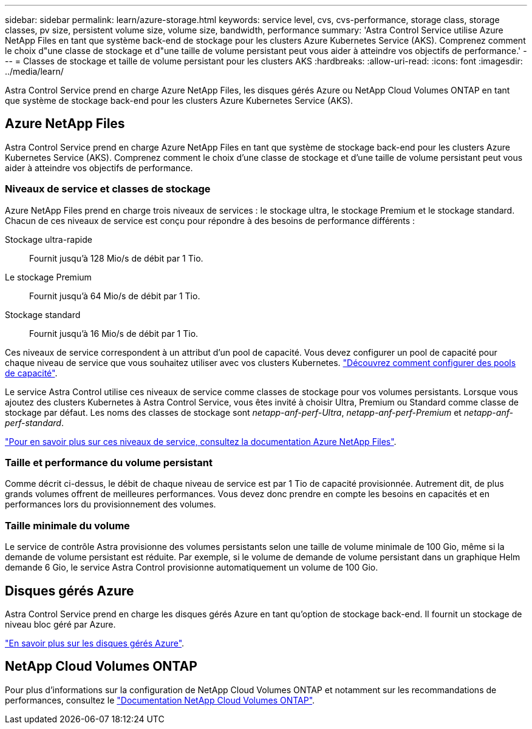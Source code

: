 ---
sidebar: sidebar 
permalink: learn/azure-storage.html 
keywords: service level, cvs, cvs-performance, storage class, storage classes, pv size, persistent volume size, volume size, bandwidth, performance 
summary: 'Astra Control Service utilise Azure NetApp Files en tant que système back-end de stockage pour les clusters Azure Kubernetes Service (AKS). Comprenez comment le choix d"une classe de stockage et d"une taille de volume persistant peut vous aider à atteindre vos objectifs de performance.' 
---
= Classes de stockage et taille de volume persistant pour les clusters AKS
:hardbreaks:
:allow-uri-read: 
:icons: font
:imagesdir: ../media/learn/


[role="lead"]
Astra Control Service prend en charge Azure NetApp Files, les disques gérés Azure ou NetApp Cloud Volumes ONTAP en tant que système de stockage back-end pour les clusters Azure Kubernetes Service (AKS).



== Azure NetApp Files

Astra Control Service prend en charge Azure NetApp Files en tant que système de stockage back-end pour les clusters Azure Kubernetes Service (AKS). Comprenez comment le choix d'une classe de stockage et d'une taille de volume persistant peut vous aider à atteindre vos objectifs de performance.



=== Niveaux de service et classes de stockage

Azure NetApp Files prend en charge trois niveaux de services : le stockage ultra, le stockage Premium et le stockage standard. Chacun de ces niveaux de service est conçu pour répondre à des besoins de performance différents :

Stockage ultra-rapide:: Fournit jusqu'à 128 Mio/s de débit par 1 Tio.
Le stockage Premium:: Fournit jusqu'à 64 Mio/s de débit par 1 Tio.
Stockage standard:: Fournit jusqu'à 16 Mio/s de débit par 1 Tio.


Ces niveaux de service correspondent à un attribut d'un pool de capacité. Vous devez configurer un pool de capacité pour chaque niveau de service que vous souhaitez utiliser avec vos clusters Kubernetes. link:../get-started/set-up-microsoft-azure-with-anf.html["Découvrez comment configurer des pools de capacité"].

Le service Astra Control utilise ces niveaux de service comme classes de stockage pour vos volumes persistants. Lorsque vous ajoutez des clusters Kubernetes à Astra Control Service, vous êtes invité à choisir Ultra, Premium ou Standard comme classe de stockage par défaut. Les noms des classes de stockage sont _netapp-anf-perf-Ultra_, _netapp-anf-perf-Premium_ et _netapp-anf-perf-standard_.

https://docs.microsoft.com/en-us/azure/azure-netapp-files/azure-netapp-files-service-levels["Pour en savoir plus sur ces niveaux de service, consultez la documentation Azure NetApp Files"^].



=== Taille et performance du volume persistant

Comme décrit ci-dessus, le débit de chaque niveau de service est par 1 Tio de capacité provisionnée. Autrement dit, de plus grands volumes offrent de meilleures performances. Vous devez donc prendre en compte les besoins en capacités et en performances lors du provisionnement des volumes.



=== Taille minimale du volume

Le service de contrôle Astra provisionne des volumes persistants selon une taille de volume minimale de 100 Gio, même si la demande de volume persistant est réduite. Par exemple, si le volume de demande de volume persistant dans un graphique Helm demande 6 Gio, le service Astra Control provisionne automatiquement un volume de 100 Gio.



== Disques gérés Azure

Astra Control Service prend en charge les disques gérés Azure en tant qu'option de stockage back-end. Il fournit un stockage de niveau bloc géré par Azure.

https://docs.microsoft.com/en-us/azure/virtual-machines/managed-disks-overview["En savoir plus sur les disques gérés Azure"^].



== NetApp Cloud Volumes ONTAP

Pour plus d'informations sur la configuration de NetApp Cloud Volumes ONTAP et notamment sur les recommandations de performances, consultez le https://docs.netapp.com/us-en/cloud-manager-cloud-volumes-ontap/["Documentation NetApp Cloud Volumes ONTAP"^].
